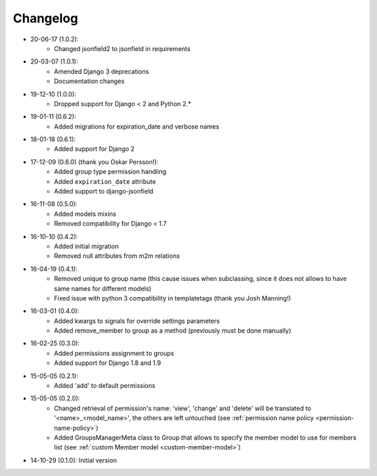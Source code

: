 Changelog
=========
- 20-06-17 (1.0.2):
    - Changed jsonfield2 to jsonfield in requirements

- 20-03-07 (1.0.1):
    - Amended Django 3 deprecations
    - Documentation changes

- 19-12-10 (1.0.0):
    - Dropped support for Django < 2 and Python 2.*

- 19-01-11 (0.6.2):
    - Added migrations for expiration_date and verbose names

- 18-01-18 (0.6.1):
    - Added support for Django 2

- 17-12-09 (0.6.0) (thank you Oskar Persson!):
    - Added group type permission handling
    - Added ``expiration_date`` attribute
    - Added support to django-jsonfield

- 16-11-08 (0.5.0):
    - Added models mixins
    - Removed compatibility for Django < 1.7

- 16-10-10 (0.4.2):
    - Added initial migration
    - Removed null attributes from m2m relations

- 16-04-19 (0.4.1):
    - Removed unique to group name (this cause issues when subclassing, since it does not allows to have same names for different models)
    - Fixed issue with python 3 compatibility in templatetags (thank you Josh Manning!)

- 16-03-01 (0.4.0):
    - Added kwargs to signals for override settings parameters
    - Added remove_member to group as a method (previously must be done manually)

- 16-02-25 (0.3.0):
    - Added permissions assignment to groups
    - Added support for Django 1.8 and 1.9

- 15-05-05 (0.2.1):
    - Added 'add' to default permissions

- 15-05-05 (0.2.0):
    - Changed retrieval of permission's name: 'view', 'change' and 'delete' will be translated to '<name>_<model_name>', the others are left untouched (see :ref:`permission name policy <permission-name-policy>`)
    - Added GroupsManagerMeta class to Group that allows to specify the member model to use for members list (see :ref:`custom Member model <custom-member-model>`)

- 14-10-29 (0.1.0): Initial version
